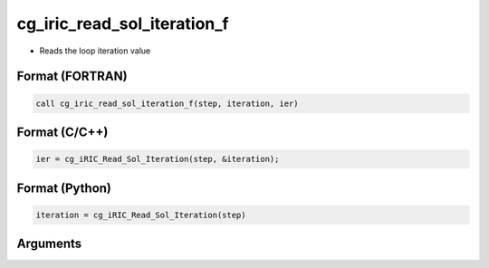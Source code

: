 cg_iric_read_sol_iteration_f
============================

-  Reads the loop iteration value

Format (FORTRAN)
------------------
.. code-block:: fortran

   call cg_iric_read_sol_iteration_f(step, iteration, ier)

Format (C/C++)
----------------
.. code-block:: c

   ier = cg_iRIC_Read_Sol_Iteration(step, &iteration);

Format (Python)
----------------
.. code-block:: python

   iteration = cg_iRIC_Read_Sol_Iteration(step)

Arguments
---------

.. csv-table:: Arguments of cg_iric_read_sol_iteration_f
   :file: cg_iric_read_sol_iteration_f_args.csv
   :header-rows: 1
